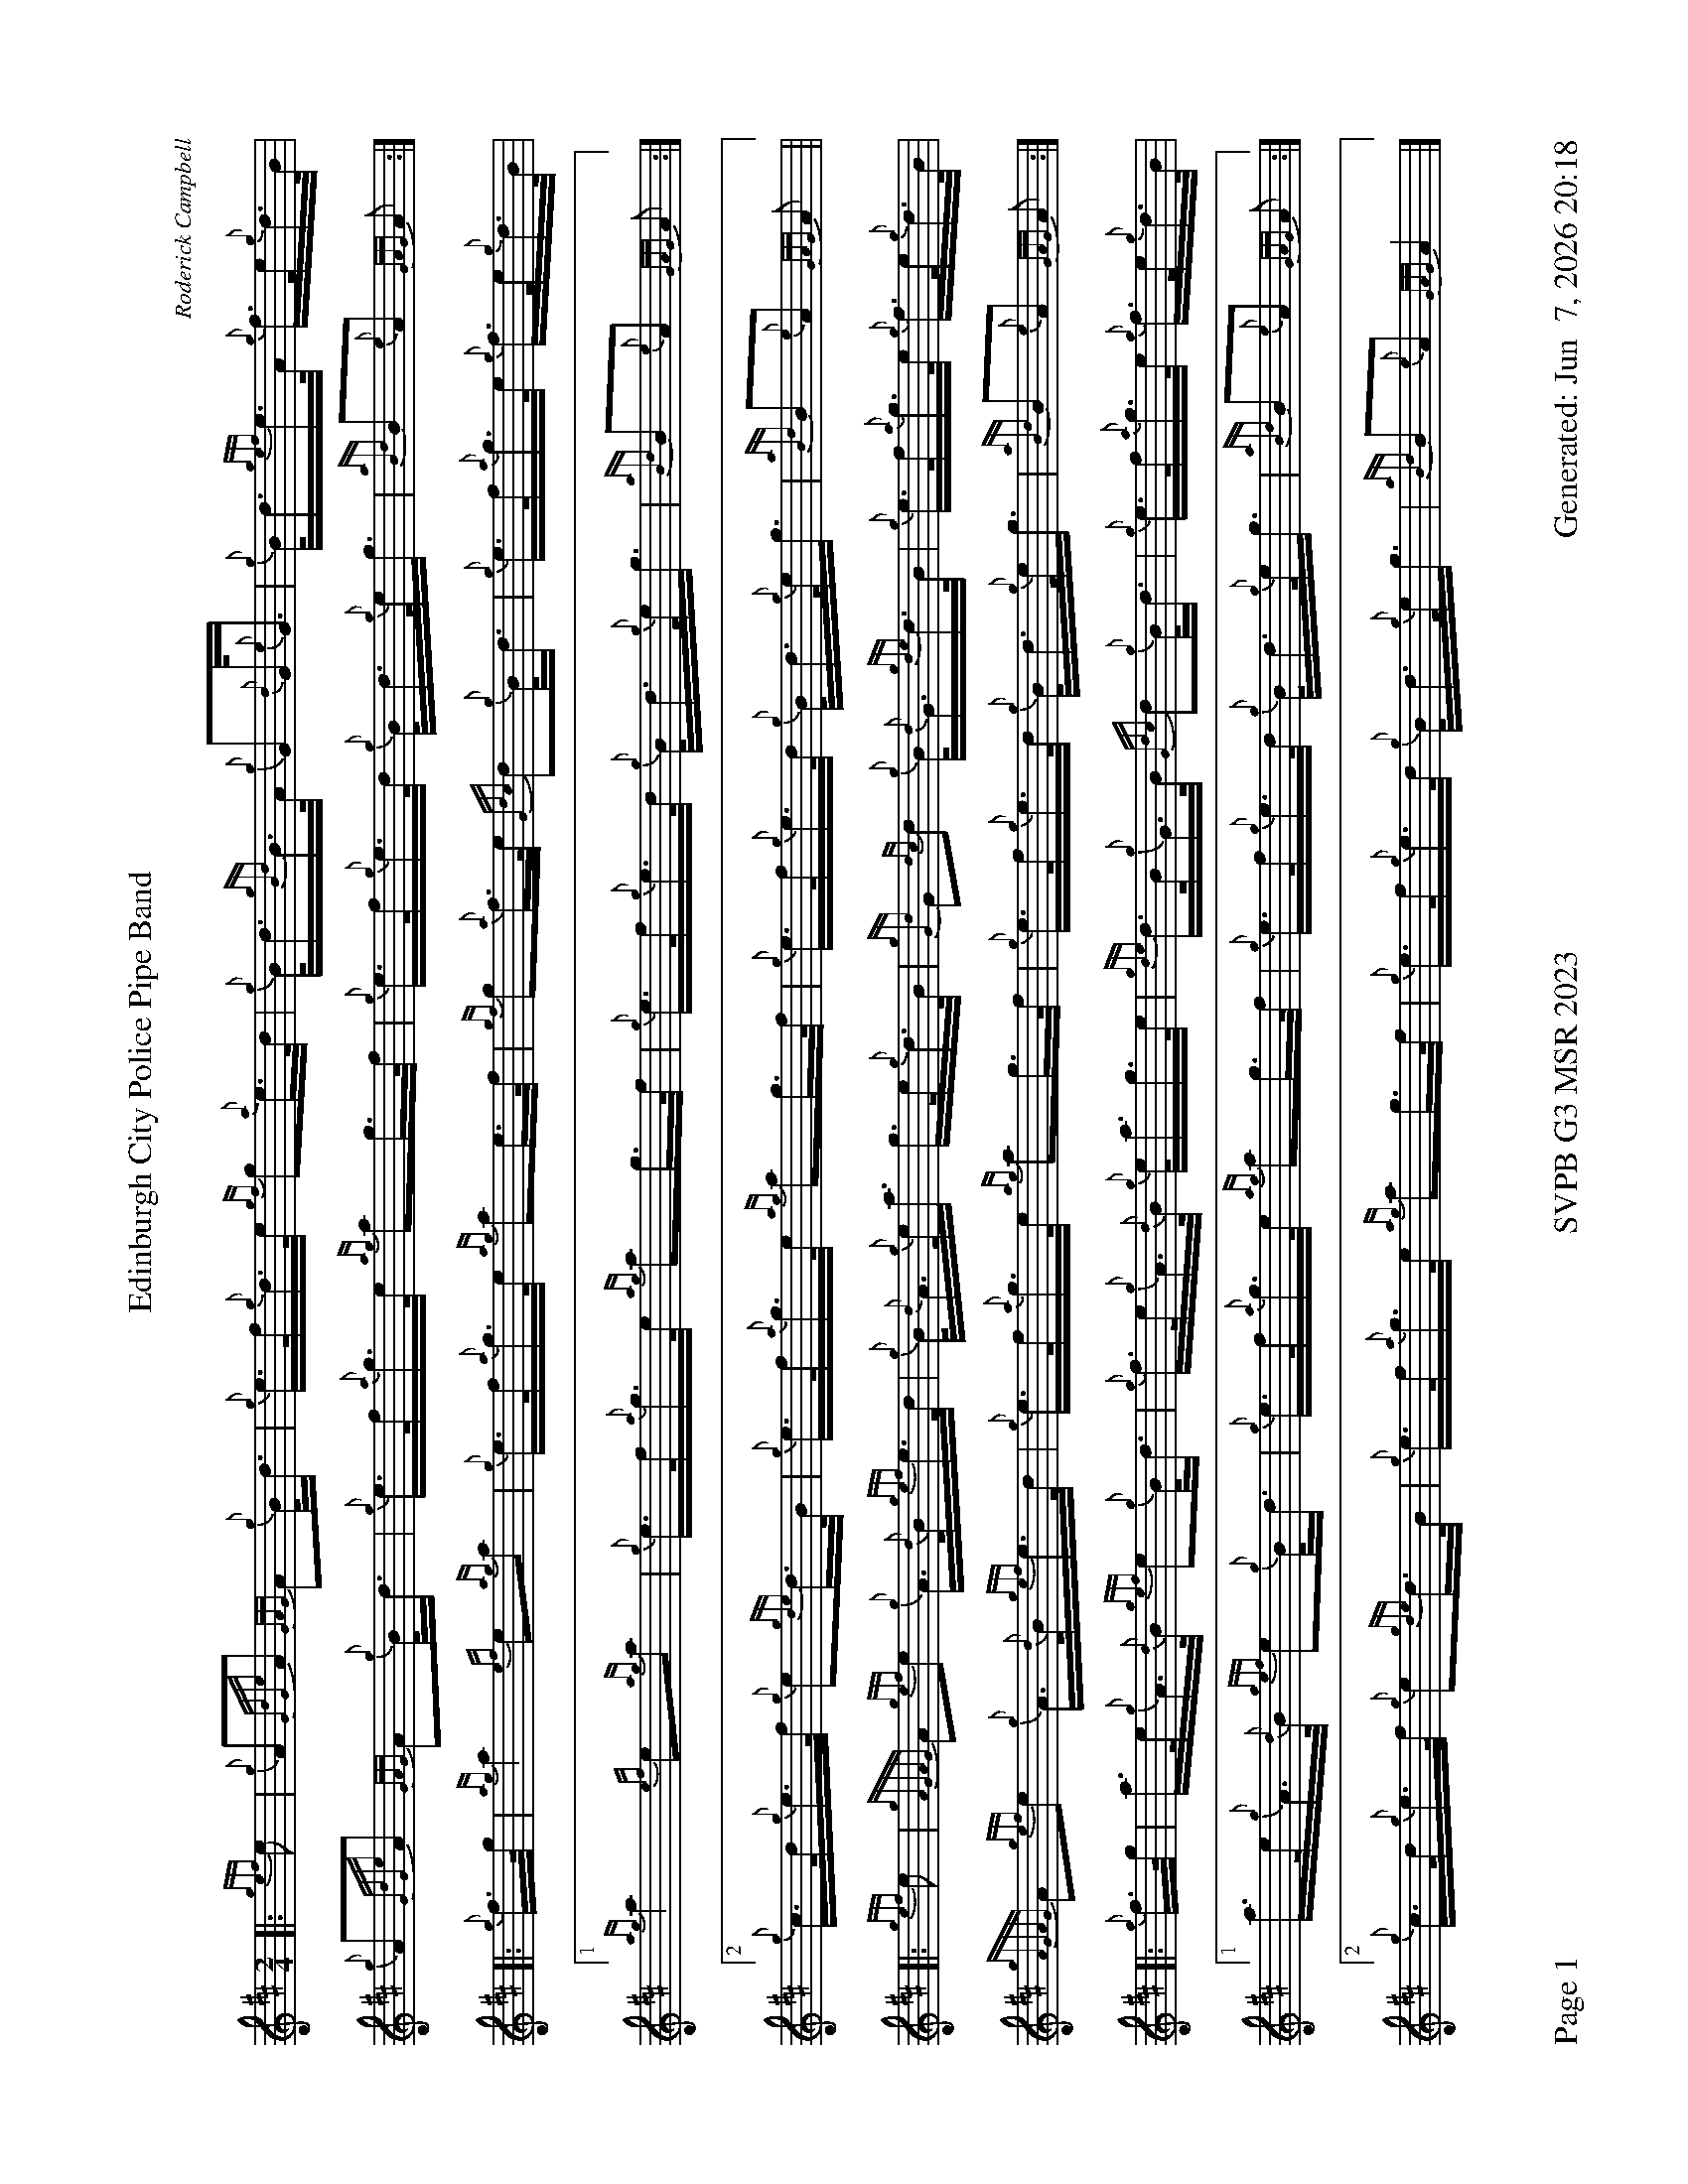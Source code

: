 %abc-2.2
I:abc-include style.abh
%%scale 0.6
%%landscape 1
%%footer "Page $P	SVPB G3 MSR 2023	Generated: $D"
X:1
T:Edinburgh City Police Pipe Band
C:Roderick Campbell
R:March
M:2/4
L:1/16
K:D
[|: {gef}e2 | {g}A2{GdGe}A2 {GAG}A2{g}B<d | {g}e>f{g}d>e {gf}g2{a}e>d | {g}B<d{gBd}B>A {g}G2{d}G<{e}G | {g}B<d{gef}e>A {g}f>e{g}d>B |
{g}A2{GdGe}A2 {GAG}A2{g}B<d | {g}e>f{a}g>e {ag}a2g>f | {g}e>f{g}e>d {g}B<d{g}e<g | {aBd}B2{e}A2 {GAG}A2 :|]
[|: {g}f>g | {ag}a4 {ef}e2{ag}a2 | {g}e>f{a}g>e {ag}a2e>f | {gf}g2{a}f>e {Gdc}d2{g}B<d | {g}e>f{a}g>e {g}f>e{g}d>B |
[1 {ag}a4 {ef}e2{ag}a2 | {g}e>f{a}g>e {ag}a2g>f | {g}e>f{g}e>d {g}B<d{g}e<g | {aBd}B2{e}A2 {GAG}A2 :|]
[2 {g}c>d{g}e>f {g}e2{gde}d>B |  {g}e>f{a}g>e {ag}a2g>f | {g}e>f{g}e>d {g}B<d{g}e<g | {aBd}B2{e}A2 {GAG}A2 ||
[|: {gef}e2 | {gAGAG}A2{gef}e2 {g}A>{d}B{gef}e>d | {g}B<{d}A{g}e<a g>e{g}d>B | {gGd}G2{dc}d2 {g}B<{d}G{gde}d>B | {g}e>f{a}g>e {g}f>e{g}d>B |
{gAGAG}A2{gef}e2 {g}A>{d}B{gef}e>d | {g}e>f{a}g>e {ag}a2g>f | {g}e>f{g}e>d {g}B<d{g}e<g | {aBd}B2{e}A2 {GAG}A2 :|]
[|: {g}f>g | a>e{g}A>{d}B {gef}e2{g}B<d | {g}f>e{g}A>{d}B {g}e<ag>e | {gde}d>B{g}G>B {Gdc}d2{g}B<d | {g}e>f{a}g>e {g}f>e{g}d>B |
[1  a>e{g}A>{d}B {gef}e2{g}B<d | {g}e>f{a}g>e {ag}a2g>f | {g}e>f{g}e>d {g}B<d{g}e<g | {aBd}B2{e}A2 {GAG}A2 :|]
[2 {g}c>d{g}e>f {g}e2{gde}d>B | {g}e>f{a}g>e {ag}a2g>f | {g}e>f{g}e>d {g}B<d{g}e<g | {aBd}B2{e}A2 {GAG}A4 |]

X:2
T:Monymusk
C:Trad
R:Strathspey
M:4/4
L:1/8
K:D
[|: [2 a/] | {gef}e>A {gcd}c<{e}A {g}c/e/{g}A {Gdc}d>f | {gef}e>d {gcd}c<a B/{d}B/{e}B {Gdc}d>f |  {gef}e>A {gcd}c<{e}A {g}c<e {A}e>a | f/g/a B/c/d {gcd}c<{e}A {GAG}A3/2 :|]
[|: e/ | {ag}a>e {gcd}c>a e<a {cd}c>e | {ag}a>e {Gdc}d>a {cd}c<a {BG}B>e | {ag}a>e {gcd}c>a e<a {cd}c>a | f/g/a B/c/d {gcd}c<{e}A {GAG}A3/2 :|]
[|: a/ | {AGAG}A2 {gcd}c<{e}A {g}c/e/{g}A {Gdc}d>f |{gAGAG}A2 {gcd}c<a B/{d}B/{e}B {Gdc}d>f |{gAGAG}A2 {gcd}c<{e}A {g}c<e {A}e>a | f/g/a B/c/d {gcd}c<{e}A {GAG}A3/2 :|]
[|: e/ | {ag}a2 {ef}e>a {cd}c<a e/f/g | {ag}a2 {ef}e>a {cd}c<a {BG}B>e | {ag}a2 {ef}e>a {cd}c<a {ef}e>a | f/g/a B/c/d {gcd}c<{e}A [1 {GAG}A3/2 [2 {GAG}A2] :|]

